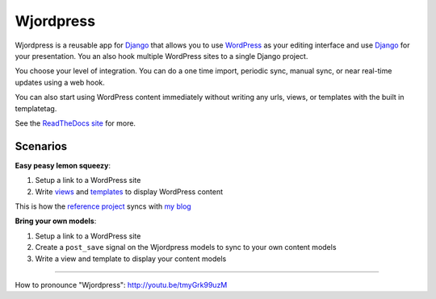 Wjordpress
==========

.. image:: https://travis-ci.org/texastribune/wjordpress.png
   :target: https://travis-ci.org/texastribune/wjordpress
.. image:: https://coveralls.io/repos/texastribune/wjordpress/badge.png
   :target: https://coveralls.io/r/texastribune/wjordpress

Wjordpress is a reusable app for Django_ that allows you to use WordPress_ as
your editing interface and use Django_ for your presentation. You an also hook
multiple WordPress sites to a single Django project.

.. _Django: https://www.djangoproject.com/
.. _WordPress: http://wordpress.org/

You choose your level of integration. You can do a one time import, periodic
sync, manual sync, or near real-time updates using a web hook.

You can also start using WordPress content immediately without writing any
urls, views, or templates with the built in templatetag.


See the `ReadTheDocs site <http://wjordpress.readthedocs.org/en/latest/>`_ for
more.


Scenarios
---------

**Easy peasy lemon squeezy**:

1. Setup a link to a WordPress site
2. Write views_ and templates_ to display WordPress content

This is how the `reference project`_ syncs with `my blog`_

.. _views: https://github.com/texastribune/wjordpress/blob/master/example_project/viewer/views.py
.. _templates: https://github.com/texastribune/wjordpress/tree/master/example_project/templates
.. _reference project: http://wjordpress.herokuapp.com/
.. _my blog: http://www.crccheck.com/blog/

**Bring your own models**:

1. Setup a link to a WordPress site
2. Create a ``post_save`` signal on the Wjordpress models to sync to your own
   content models
3. Write a view and template to display your content models


----

How to pronounce "Wjordpress": http://youtu.be/tmyGrk99uzM
